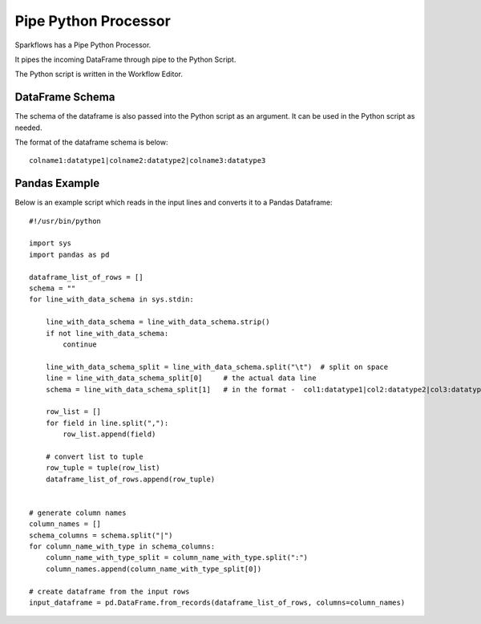 Pipe Python Processor
=====================

Sparkflows has a Pipe Python Processor.

It pipes the incoming DataFrame through pipe to the Python Script.

The Python script is written in the Workflow Editor.

DataFrame Schema
----------------

The schema of the dataframe is also passed into the Python script as an argument. It can be used in the Python script as needed.

The format of the dataframe schema is below::

    colname1:datatype1|colname2:datatype2|colname3:datatype3
    
    
Pandas Example
--------------

Below is an example script which reads in the input lines and converts it to a Pandas Dataframe::

    #!/usr/bin/python

    import sys
    import pandas as pd

    dataframe_list_of_rows = []
    schema = ""
    for line_with_data_schema in sys.stdin:

        line_with_data_schema = line_with_data_schema.strip()
        if not line_with_data_schema:
            continue

        line_with_data_schema_split = line_with_data_schema.split("\t")  # split on space
        line = line_with_data_schema_split[0]     # the actual data line
        schema = line_with_data_schema_split[1]   # in the format -  col1:datatype1|col2:datatype2|col3:datatype3

        row_list = []
        for field in line.split(","):
            row_list.append(field)

        # convert list to tuple
        row_tuple = tuple(row_list)
        dataframe_list_of_rows.append(row_tuple)


    # generate column names
    column_names = []
    schema_columns = schema.split("|")
    for column_name_with_type in schema_columns:
        column_name_with_type_split = column_name_with_type.split(":")
        column_names.append(column_name_with_type_split[0])

    # create dataframe from the input rows
    input_dataframe = pd.DataFrame.from_records(dataframe_list_of_rows, columns=column_names)

